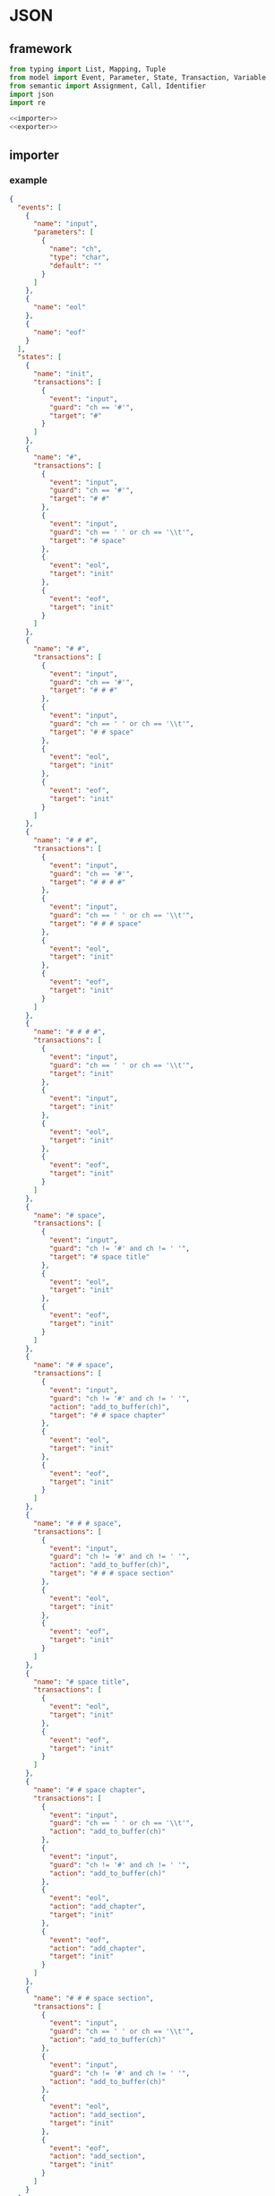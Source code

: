 #+STARTUP: indent
* JSON
** framework
#+begin_src python :tangle ${BUILDDIR}/jsonio.py
  from typing import List, Mapping, Tuple
  from model import Event, Parameter, State, Transaction, Variable
  from semantic import Assignment, Call, Identifier
  import json
  import re

  <<importer>>
  <<exporter>>
#+end_src
** importer
*** example
#+begin_src json :tangle ${BUILDDIR}/example.json
  {
    "events": [
      {
        "name": "input",
        "parameters": [
          {
            "name": "ch",
            "type": "char",
            "default": ""
          }
        ]
      },
      {
        "name": "eol"
      },
      {
        "name": "eof"
      }
    ],
    "states": [
      {
        "name": "init",
        "transactions": [
          {
            "event": "input",
            "guard": "ch == '#'",
            "target": "#"
          }
        ]
      },
      {
        "name": "#",
        "transactions": [
          {
            "event": "input",
            "guard": "ch == '#'",
            "target": "# #"
          },
          {
            "event": "input",
            "guard": "ch == ' ' or ch == '\\t'",
            "target": "# space"
          },
          {
            "event": "eol",
            "target": "init"
          },
          {
            "event": "eof",
            "target": "init"
          }
        ]
      },
      {
        "name": "# #",
        "transactions": [
          {
            "event": "input",
            "guard": "ch == '#'",
            "target": "# # #"
          },
          {
            "event": "input",
            "guard": "ch == ' ' or ch == '\\t'",
            "target": "# # space"
          },
          {
            "event": "eol",
            "target": "init"
          },
          {
            "event": "eof",
            "target": "init"
          }
        ]
      },
      {
        "name": "# # #",
        "transactions": [
          {
            "event": "input",
            "guard": "ch == '#'",
            "target": "# # # #"
          },
          {
            "event": "input",
            "guard": "ch == ' ' or ch == '\\t'",
            "target": "# # # space"
          },
          {
            "event": "eol",
            "target": "init"
          },
          {
            "event": "eof",
            "target": "init"
          }
        ]
      },
      {
        "name": "# # # #",
        "transactions": [
          {
            "event": "input",
            "guard": "ch == ' ' or ch == '\\t'",
            "target": "init"
          },
          {
            "event": "input",
            "target": "init"
          },
          {
            "event": "eol",
            "target": "init"
          },
          {
            "event": "eof",
            "target": "init"
          }
        ]
      },
      {
        "name": "# space",
        "transactions": [
          {
            "event": "input",
            "guard": "ch != '#' and ch != ' '",
            "target": "# space title"
          },
          {
            "event": "eol",
            "target": "init"
          },
          {
            "event": "eof",
            "target": "init"
          }
        ]
      },
      {
        "name": "# # space",
        "transactions": [
          {
            "event": "input",
            "guard": "ch != '#' and ch != ' '",
            "action": "add_to_buffer(ch)",
            "target": "# # space chapter"
          },
          {
            "event": "eol",
            "target": "init"
          },
          {
            "event": "eof",
            "target": "init"
          }
        ]
      },
      {
        "name": "# # # space",
        "transactions": [
          {
            "event": "input",
            "guard": "ch != '#' and ch != ' '",
            "action": "add_to_buffer(ch)",
            "target": "# # # space section"
          },
          {
            "event": "eol",
            "target": "init"
          },
          {
            "event": "eof",
            "target": "init"
          }
        ]
      },
      {
        "name": "# space title",
        "transactions": [
          {
            "event": "eol",
            "target": "init"
          },
          {
            "event": "eof",
            "target": "init"
          }
        ]
      },
      {
        "name": "# # space chapter",
        "transactions": [
          {
            "event": "input",
            "guard": "ch == ' ' or ch == '\\t'",
            "action": "add_to_buffer(ch)"
          },
          {
            "event": "input",
            "guard": "ch != '#' and ch != ' '",
            "action": "add_to_buffer(ch)"
          },
          {
            "event": "eol",
            "action": "add_chapter",
            "target": "init"
          },
          {
            "event": "eof",
            "action": "add_chapter",
            "target": "init"
          }
        ]
      },
      {
        "name": "# # # space section",
        "transactions": [
          {
            "event": "input",
            "guard": "ch == ' ' or ch == '\\t'",
            "action": "add_to_buffer(ch)"
          },
          {
            "event": "input",
            "guard": "ch != '#' and ch != ' '",
            "action": "add_to_buffer(ch)"
          },
          {
            "event": "eol",
            "action": "add_section",
            "target": "init"
          },
          {
            "event": "eof",
            "action": "add_section",
            "target": "init"
          }
        ]
      }
    ]
  }
#+end_src
*** basic
#+begin_src python :noweb-ref importer
  <<parse-variables>>
  <<parse-events>>
  <<parse-states>>
  def load(src: str) -> Tuple[List[Variable], List[State]]:
    with open(src, 'r') as f:
      data = json.loads(f.read())
      if 'variables' in data:
        variables = _parse_variables(data['variables'])
      else:
        variables = []
      events = _parse_events(data['events'])
      states = _parse_states(data['states'], variables, events)
      return (variables, states)
#+end_src
*** parse variables
#+begin_src python :noweb-ref parse-variables
  <<verify-variable>>
  def _parse_variables(data: Mapping[str, str]) -> List[Variable]:
    variables = []
    for v in data:
      variable = Variable()
      for (k, v) in v.items():
        if k == 'name':
          variable.name = v
        elif k == 'type':
          variable.type = v
      variables.append(_verify_variable(variable, v))
    return variables
#+end_src
**** verify-variable
#+begin_src python :noweb-ref verify-variable
  def _verify_variable(v: Variable, d: Mapping[str, str]) -> Variable:
    if not v.name:
      print('Missing name in variable: %s' % json.dumps(d))
      exit(1)
    if not v.type:
      print('Missing type in variable: %s' % json.dumps(d))
      exit(1)
    return v
#+end_src
*** parse events
#+begin_src python :noweb-ref parse-events
  <<verify-parameter>>
  <<verify-event>>
  def _parse_events(data: Mapping[str, str]) -> List[Event]:
    events = []
    for e in data:
      event = Event()
      for (k, v) in e.items():
        if k == 'name':
          event.name = v
        elif k == 'parameters':
          for p in v:
            parameter = Parameter()
            for (kk, vv) in p.items():
              if kk == 'name':
                parameter.name = vv
              elif kk == 'type':
                parameter.type = vv
              elif kk == 'default':
                parameter.default = vv
            event.parameters.append(_verify_parameter(parameter, p))
      events.append(_verify_event(event, e))
    return events
#+end_src
**** verify-parameter
#+begin_src python :noweb-ref verify-parameter
  def _verify_parameter(p: Parameter, d: Mapping[str, str]) -> Parameter:
    if not p.name:
      print('Missing name in parameter: %s' % json.dumps(d))
      exit(1)
    if not p.type:
      print('Missing type in parameter: %s' % json.dumps(d))
      exit(1)
    return p
#+end_src
**** verify-event
#+begin_src python :noweb-ref verify-event
  def _verify_event(e: Event, d: Mapping[str, str]) -> Event:
    if not e.name:
      print('Missing name in event: %s' % json.dumps(d))
      exit(1)
    else:
      return e
#+end_src
*** parse states
#+begin_src python :noweb-ref parse-states
  <<parse-transactions>>
  <<verify-transaction>>
  def _parse_states(data: Mapping[str, str], variables: List[Variable], events: List[Event]) -> List[State]:
    states = []
    for s in data:
      state = State()
      for (k, v) in s.items():
        if k == 'name':
          state.name = v
        elif k == 'transactions':
          state.transactions = _parse_transactions(v)
        elif k == 'states':
          state.substates = _parse_states(v)
      states.append(state)
    for state in states:
      for t in state.transactions:
        _verify_transaction(t, states, variables, events)
    return states
#+end_src
*** parse transactions
#+begin_src python :noweb-ref parse-transactions
  def _parse_transactions(data: Mapping[str, str]) -> List[Transaction]:
    transactions = []
    for t in data:
      transaction = Transaction()
      transaction._eventstr = None
      transaction._targetstr = None
      for (k, v) in t.items():
        if k == 'event':
          transaction._eventstr = v
        elif k == 'guard':
          transaction.guard = v
        elif k == 'action':
          actions = v.split('\n')
          for action in actions:
            matched = re.search('(.*)=(.*)', action)
            if matched:
              varname = matched[1]
              exp = matched[2]
              assignment = Assignment(Literal(varname), exp)
              transaction.actions.append(assignment)
              continue
            matched = re.search('(.*)\((.*)\)', action)
            if matched:
              call = Call(Identifier(matched[1]), [], None)
              call._operandstrs = [x.strip() for x in matched[2].split(',')]
              transaction.actions.append(call)
              continue
            else:
              call = Call(Identifier(action), [], None)
              call._operandstrs = None
              transaction.actions.append(call)
              continue
        elif k == 'target':
          transaction._targetstr = v
      transactions.append(transaction)
    return transactions
#+end_src
**** verify transaction
#+begin_src python :noweb-ref verify-transaction
  def _verify_transaction(t: Transaction, states: List[State], variables: List[Variable], events: List[Event]):
    if t._eventstr:
      for event in events:
        if event.name == t._eventstr:
          t.event = event
          break
      if not t.event:
        print('Undefined event: %s' % t._eventstr)
        exit(1)
    if t._targetstr:
      for state in states:
        if t._targetstr == state.name:
          t.target = state
          break
      if not t.target:
        print('Undefined target: %s' % t._targetstr)
        exit(1)
    if len(t.actions) > 0:
      for action in t.actions:
        if isinstance(action, Assignment):
          found: bool = False
          for var in variables:
            if var.name == action.target.name:
              found = True
              break
          if not found:
            print('Undefined variable "%s" in action: %s' % (action.target.name, action))
        elif isinstance(action, Call):
          if action._operandstrs:
            args = []
            for arg in action._operandstrs:
              found: bool = False
              for param in t.event.parameters:
                if arg == param.name:
                  args.append(Identifier(arg))
                  found = True
                  break
              if not found:
                print('Undefined action arguments "%s" in action: %s' % (arg, action))
                exit(1)
            action.operands = args
#+end_src
** exporter
*** basic
#+begin_src python :noweb-ref exporter
  <<json-encoder>>
  def save(dst: str, variables: List[Variable], states: List[State]):
    events = {}
    for state in states:
      for transaction in state.transactions:
        events[transaction.event] = None
    data = {'events': [x for x in events.keys()], 'states': states}
    with open(dst, 'w') as f:
      f.write(json.dumps(data, cls=ModelJSONEncoder, indent=2))
#+end_src
*** JSON Encoder
#+begin_src python :noweb-ref json-encoder
  class ModelJSONEncoder(json.JSONEncoder):
    def default(self, obj):
      if isinstance(obj, Variable):
        return { 'name': obj.name, 'type': obj.type }
      if isinstance(obj, Event):
        data = { 'name': obj.name }
        if len(obj.parameters) > 0:
          data['parameters'] = obj.parameters
        return data
      if isinstance(obj, Parameter):
        data = { 'name': obj.name, 'type': obj.type }
        if obj.default:
          data['default'] = obj.default
        return data
      if isinstance(obj, State):
        return { 'name': obj.name, 'transactions': obj.transactions }
      if isinstance(obj, Transaction):
        data = {}
        if len(obj.actions) > 0:
          actions = []
          for action in obj.actions:
            if isinstance(action, Assignment):
              actions.append(str(action))
            elif isinstance(action, Call):
              if len(action.operands) > 0:
                actions.append(str(action))
              elif len(action.operator.name) > 0:
                actions.append(action.operator.name)
          if len(actions) > 0:
            data['action'] = '\n'.join(actions)
        if obj.event:
          data['event'] = obj.event.name
        if obj.guard:
          data['guard'] = obj.guard
        if obj.target:
          data['target'] = obj.target.name
        return data
      # Let the base class default method raise the TypeError
      return json.JSONEncoder.default(self, obj)
#+end_src
